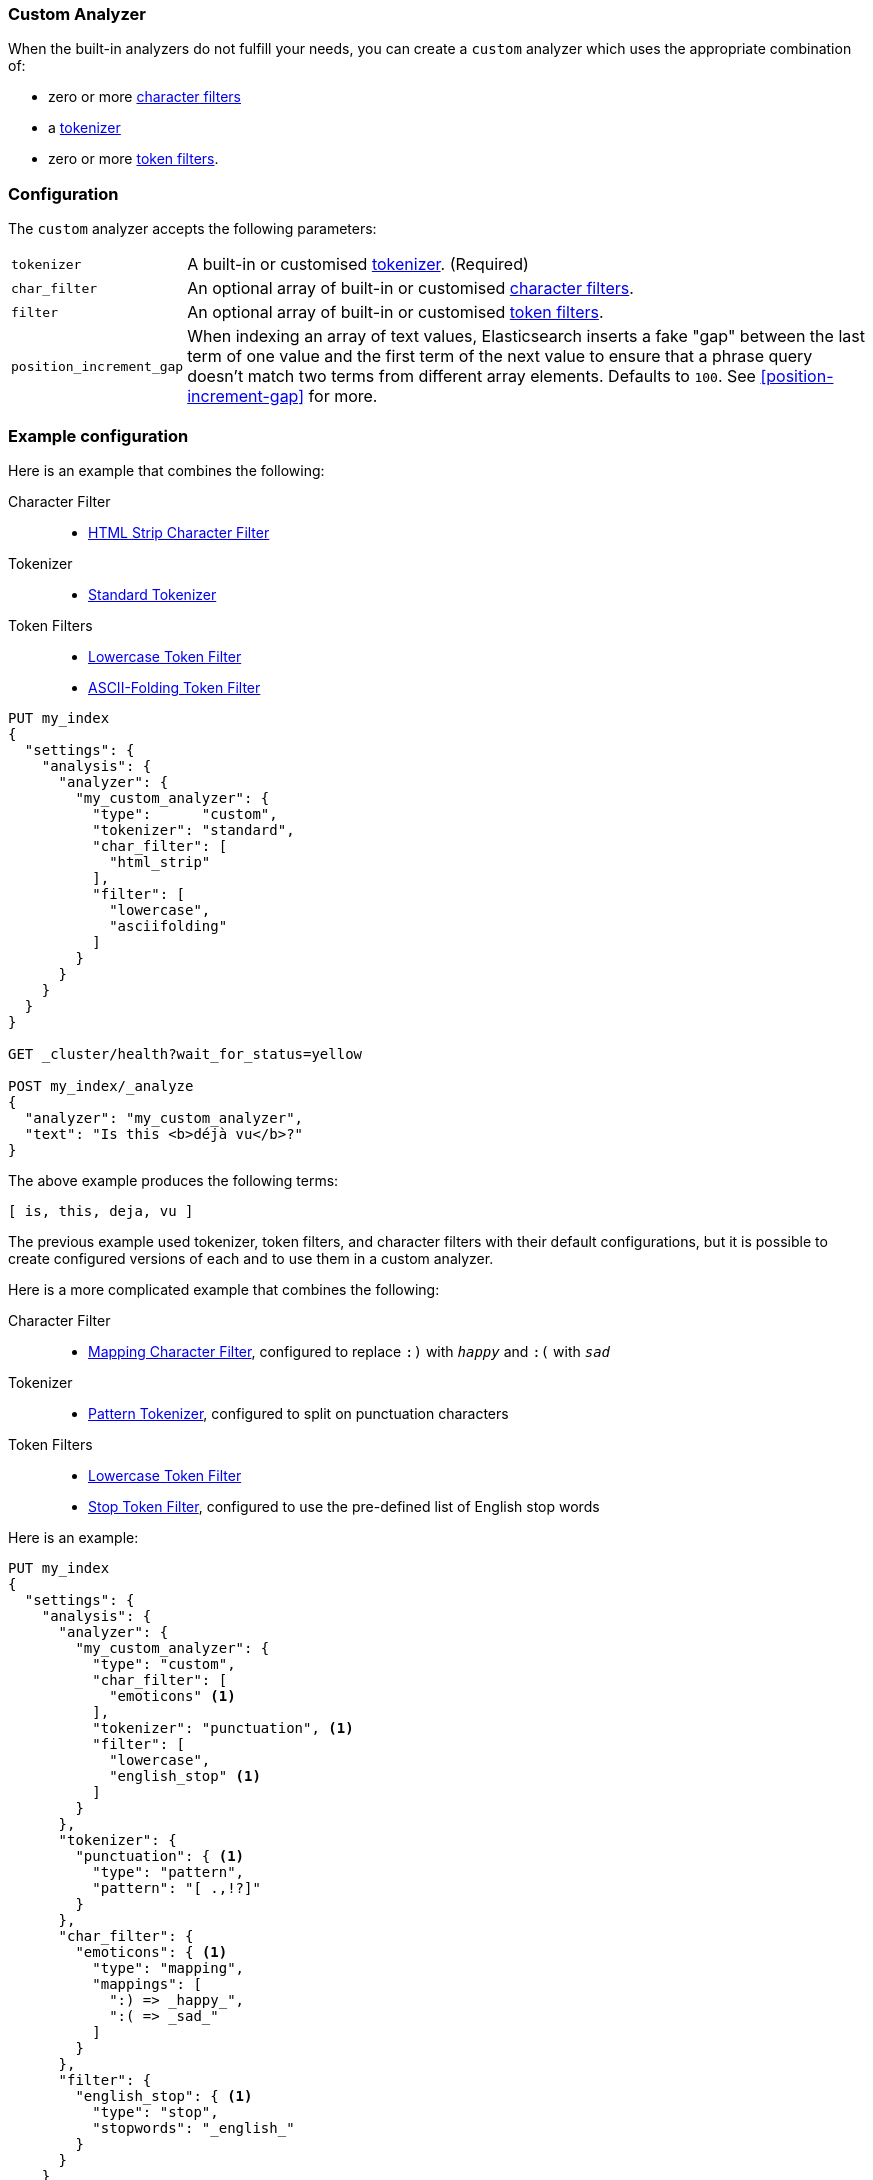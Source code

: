 [[analysis-custom-analyzer]]
=== Custom Analyzer

When the built-in analyzers do not fulfill your needs, you can create a
`custom` analyzer which uses the appropriate combination of:

* zero or more <<analysis-charfilters, character filters>>
* a <<analysis-tokenizers,tokenizer>>
* zero or more <<analysis-tokenfilters,token filters>>.

[float]
=== Configuration

The `custom` analyzer accepts the following parameters:

[horizontal]
`tokenizer`::

    A built-in or customised <<analysis-tokenizers,tokenizer>>.
    (Required)

`char_filter`::

    An optional array of built-in or customised
    <<analysis-charfilters, character filters>>.

`filter`::

    An optional array of built-in or customised
    <<analysis-tokenfilters, token filters>>.

`position_increment_gap`::

    When indexing an array of text values, Elasticsearch inserts a fake "gap"
    between the last term of one value and the first term of the next value to
    ensure that a phrase query doesn't match two terms from different array
    elements.  Defaults to `100`. See <<position-increment-gap>> for more.

[float]
=== Example configuration

Here is an example that combines the following:

Character Filter::
* <<analysis-htmlstrip-charfilter,HTML Strip Character Filter>>

Tokenizer::
* <<analysis-standard-tokenizer,Standard Tokenizer>>

Token Filters::
* <<analysis-lowercase-tokenfilter,Lowercase Token Filter>>
* <<analysis-asciifolding-tokenfilter,ASCII-Folding Token Filter>>

[source,js]
--------------------------------
PUT my_index
{
  "settings": {
    "analysis": {
      "analyzer": {
        "my_custom_analyzer": {
          "type":      "custom",
          "tokenizer": "standard",
          "char_filter": [
            "html_strip"
          ],
          "filter": [
            "lowercase",
            "asciifolding"
          ]
        }
      }
    }
  }
}

GET _cluster/health?wait_for_status=yellow

POST my_index/_analyze
{
  "analyzer": "my_custom_analyzer",
  "text": "Is this <b>déjà vu</b>?"
}
--------------------------------
// CONSOLE

/////////////////////

[source,js]
----------------------------
{
  "tokens": [
    {
      "token": "is",
      "start_offset": 0,
      "end_offset": 2,
      "type": "<ALPHANUM>",
      "position": 0
    },
    {
      "token": "this",
      "start_offset": 3,
      "end_offset": 7,
      "type": "<ALPHANUM>",
      "position": 1
    },
    {
      "token": "deja",
      "start_offset": 11,
      "end_offset": 15,
      "type": "<ALPHANUM>",
      "position": 2
    },
    {
      "token": "vu",
      "start_offset": 16,
      "end_offset": 22,
      "type": "<ALPHANUM>",
      "position": 3
    }
  ]
}
----------------------------
// TESTRESPONSE

/////////////////////


The above example produces the following terms:

[source,text]
---------------------------
[ is, this, deja, vu ]
---------------------------

The previous example used tokenizer, token filters, and character filters with
their default configurations, but it is possible to create configured versions
of each and to use them in a custom analyzer.

Here is a more complicated example that combines the following:

Character Filter::
* <<analysis-mapping-charfilter,Mapping Character Filter>>, configured to replace `:)` with `_happy_` and `:(` with `_sad_`

Tokenizer::
*  <<analysis-pattern-tokenizer,Pattern Tokenizer>>, configured to split on punctuation characters

Token Filters::
* <<analysis-lowercase-tokenfilter,Lowercase Token Filter>>
* <<analysis-stop-tokenfilter,Stop Token Filter>>, configured to use the pre-defined list of English stop words


Here is an example:

[source,js]
--------------------------------------------------
PUT my_index
{
  "settings": {
    "analysis": {
      "analyzer": {
        "my_custom_analyzer": {
          "type": "custom",
          "char_filter": [
            "emoticons" <1>
          ],
          "tokenizer": "punctuation", <1>
          "filter": [
            "lowercase",
            "english_stop" <1>
          ]
        }
      },
      "tokenizer": {
        "punctuation": { <1>
          "type": "pattern",
          "pattern": "[ .,!?]"
        }
      },
      "char_filter": {
        "emoticons": { <1>
          "type": "mapping",
          "mappings": [
            ":) => _happy_",
            ":( => _sad_"
          ]
        }
      },
      "filter": {
        "english_stop": { <1>
          "type": "stop",
          "stopwords": "_english_"
        }
      }
    }
  }
}

GET _cluster/health?wait_for_status=yellow

POST my_index/_analyze
{
  "analyzer": "my_custom_analyzer",
  "text":     "I'm a :) person, and you?"
}
--------------------------------------------------
// CONSOLE

<1> The `emoticon` character filter, `punctuation` tokenizer and
    `english_stop` token filter are custom implementations which are defined
    in the same index settings.

/////////////////////

[source,js]
----------------------------
{
  "tokens": [
    {
      "token": "i'm",
      "start_offset": 0,
      "end_offset": 3,
      "type": "word",
      "position": 0
    },
    {
      "token": "_happy_",
      "start_offset": 6,
      "end_offset": 8,
      "type": "word",
      "position": 2
    },
    {
      "token": "person",
      "start_offset": 9,
      "end_offset": 15,
      "type": "word",
      "position": 3
    },
    {
      "token": "you",
      "start_offset": 21,
      "end_offset": 24,
      "type": "word",
      "position": 5
    }
  ]
}
----------------------------
// TESTRESPONSE

/////////////////////


The above example produces the following terms:

[source,text]
---------------------------
[ i'm, _happy_, person, you ]
---------------------------

